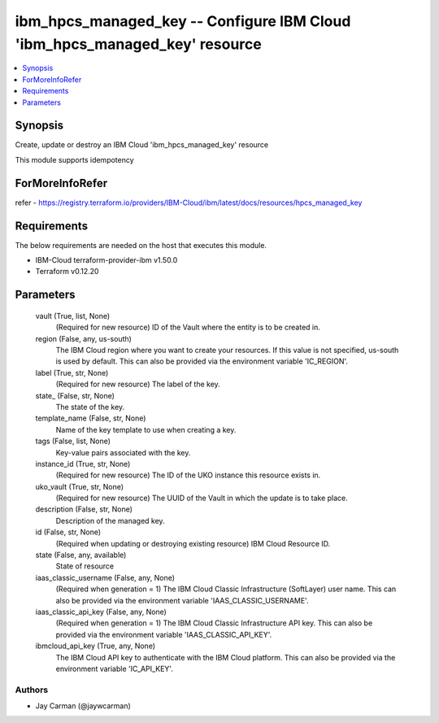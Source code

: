 
ibm_hpcs_managed_key -- Configure IBM Cloud 'ibm_hpcs_managed_key' resource
===========================================================================

.. contents::
   :local:
   :depth: 1


Synopsis
--------

Create, update or destroy an IBM Cloud 'ibm_hpcs_managed_key' resource

This module supports idempotency


ForMoreInfoRefer
----------------
refer - https://registry.terraform.io/providers/IBM-Cloud/ibm/latest/docs/resources/hpcs_managed_key

Requirements
------------
The below requirements are needed on the host that executes this module.

- IBM-Cloud terraform-provider-ibm v1.50.0
- Terraform v0.12.20



Parameters
----------

  vault (True, list, None)
    (Required for new resource) ID of the Vault where the entity is to be created in.


  region (False, any, us-south)
    The IBM Cloud region where you want to create your resources. If this value is not specified, us-south is used by default. This can also be provided via the environment variable 'IC_REGION'.


  label (True, str, None)
    (Required for new resource) The label of the key.


  state_ (False, str, None)
    The state of the key.


  template_name (False, str, None)
    Name of the key template to use when creating a key.


  tags (False, list, None)
    Key-value pairs associated with the key.


  instance_id (True, str, None)
    (Required for new resource) The ID of the UKO instance this resource exists in.


  uko_vault (True, str, None)
    (Required for new resource) The UUID of the Vault in which the update is to take place.


  description (False, str, None)
    Description of the managed key.


  id (False, str, None)
    (Required when updating or destroying existing resource) IBM Cloud Resource ID.


  state (False, any, available)
    State of resource


  iaas_classic_username (False, any, None)
    (Required when generation = 1) The IBM Cloud Classic Infrastructure (SoftLayer) user name. This can also be provided via the environment variable 'IAAS_CLASSIC_USERNAME'.


  iaas_classic_api_key (False, any, None)
    (Required when generation = 1) The IBM Cloud Classic Infrastructure API key. This can also be provided via the environment variable 'IAAS_CLASSIC_API_KEY'.


  ibmcloud_api_key (True, any, None)
    The IBM Cloud API key to authenticate with the IBM Cloud platform. This can also be provided via the environment variable 'IC_API_KEY'.













Authors
~~~~~~~

- Jay Carman (@jaywcarman)

